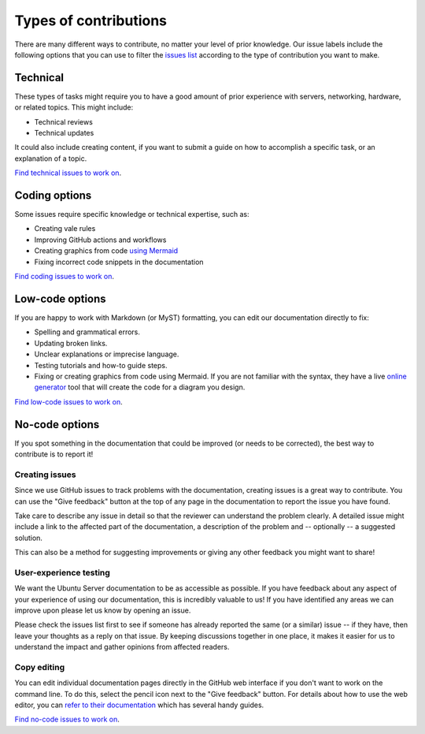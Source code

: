 .. _contrib-types:

Types of contributions
======================

There are many different ways to contribute, no matter your level of prior
knowledge. Our issue labels include the following options that you can use to
filter the `issues list`_ according to the type of contribution you want to
make.

Technical
---------

These types of tasks might require you to have a good amount of prior
experience with servers, networking, hardware, or related topics. This might
include:

- Technical reviews
- Technical updates

It could also include creating content, if you want to submit a guide on how to
accomplish a specific task, or an explanation of a topic.

`Find technical issues to work on`_.

Coding options
--------------

Some issues require specific knowledge or technical expertise, such as:

- Creating vale rules
- Improving GitHub actions and workflows
- Creating graphics from code `using Mermaid`_
- Fixing incorrect code snippets in the documentation

`Find coding issues to work on`_.

Low-code options
----------------

If you are happy to work with Markdown (or MyST) formatting, you can edit our
documentation directly to fix:

- Spelling and grammatical errors.
- Updating broken links.
- Unclear explanations or imprecise language.
- Testing tutorials and how-to guide steps.
- Fixing or creating graphics from code using Mermaid. If you are not familiar
  with the syntax, they have a live `online generator`_ tool that will create
  the code for a diagram you design.

`Find low-code issues to work on`_.

No-code options
----------------

If you spot something in the documentation that could be improved (or needs to
be corrected), the best way to contribute is to report it!

Creating issues
^^^^^^^^^^^^^^^

Since we use GitHub issues to track problems with the documentation, creating
issues is a great way to contribute. You can use the "Give feedback" button at
the top of any page in the documentation to report the issue you have found.

Take care to describe any issue in detail so that the reviewer can understand
the problem clearly. A detailed issue might include a link to the affected part
of the documentation, a description of the problem and -- optionally -- a
suggested solution.

This can also be a method for suggesting improvements or giving any other
feedback you might want to share!

User-experience testing
^^^^^^^^^^^^^^^^^^^^^^^

We want the Ubuntu Server documentation to be as accessible as possible. If
you have feedback about any aspect of your experience of using our
documentation, this is incredibly valuable to us! If you have identified any
areas we can improve upon please let us know by opening an issue.

Please check the issues list first to see if someone has already reported the
same (or a similar) issue -- if they have, then leave your thoughts as a reply
on that issue. By keeping discussions together in one place, it makes it easier
for us to understand the impact and gather opinions from affected readers.  

Copy editing
^^^^^^^^^^^^

You can edit individual documentation pages directly in the GitHub web
interface if you don't want to work on the command line. To do this, select
the pencil icon next to the "Give feedback" button. For details about how to
use the web editor, you can `refer to their documentation`_ which has several
handy guides.

`Find no-code issues to work on`_.

.. _using Mermaid: https://mermaid.live/
.. _online generator: https://www.mermaidchart.com/app/dashboard
.. _refer to their documentation: https://docs.github.com/en/codespaces/the-githubdev-web-based-editor
.. _issues list: https://github.com/canonical/ubuntu-server-documentation/issues
.. _Find technical issues to work on: https://github.com/canonical/ubuntu-server-documentation/issues?q=is%3Aopen+is%3Aissue+label%3Atechnical
.. _Find coding issues to work on: https://github.com/canonical/ubuntu-server-documentation/issues?q=is%3Aopen+is%3Aissue+label%3Acoding
.. _Find low-code issues to work on: https://github.com/canonical/ubuntu-server-documentation/issues?q=is%3Aopen+is%3Aissue+label%3Alow-code
.. _Find no-code issues to work on: https://github.com/canonical/ubuntu-server-documentation/issues?q=is%3Aopen+is%3Aissue+label%3Ano-code
